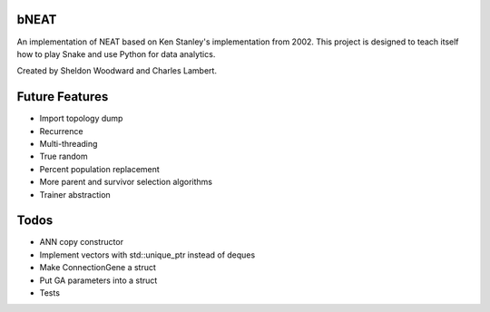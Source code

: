 bNEAT
-----
An implementation of NEAT based on Ken Stanley's implementation from 2002. This project is designed to teach itself how to play Snake and use Python for data analytics.

Created by Sheldon Woodward and Charles Lambert.

Future Features
---------------
- Import topology dump
- Recurrence
- Multi-threading
- True random
- Percent population replacement
- More parent and survivor selection algorithms
- Trainer abstraction

Todos
-----
- ANN copy constructor
- Implement vectors with std::unique_ptr instead of deques
- Make ConnectionGene a struct
- Put GA parameters into a struct   
- Tests
